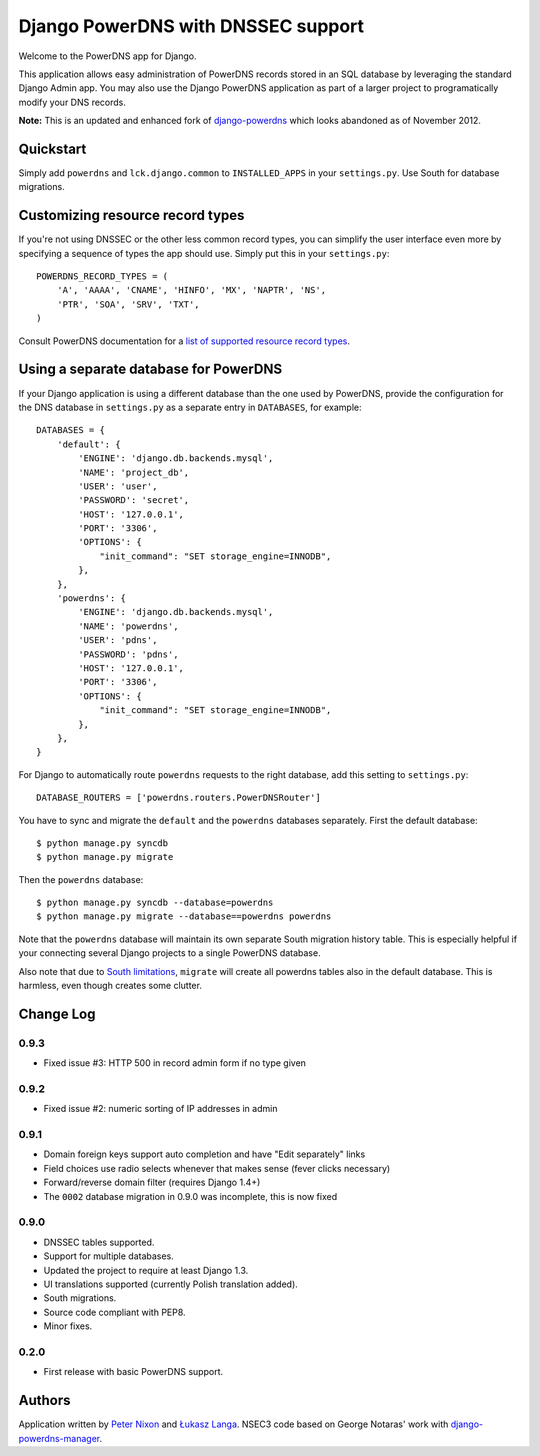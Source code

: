 Django PowerDNS with DNSSEC support
===================================

Welcome to the PowerDNS app for Django.

This application allows easy administration of PowerDNS records stored in an
SQL database by leveraging the standard Django Admin app. You may also use the
Django PowerDNS application as part of a larger project to programatically
modify your DNS records.

**Note:** This is an updated and enhanced fork of `django-powerdns
<http://pypi.python.org/pypi/django-powerdns/>`_ which looks abandoned as of
November 2012.

Quickstart
----------

Simply add ``powerdns`` and ``lck.django.common`` to ``INSTALLED_APPS`` in your
``settings.py``.  Use South for database migrations.

Customizing resource record types
---------------------------------

If you're not using DNSSEC or the other less common record types, you can
simplify the user interface even more by specifying a sequence of types the app
should use. Simply put this in your ``settings.py``::

  POWERDNS_RECORD_TYPES = (
      'A', 'AAAA', 'CNAME', 'HINFO', 'MX', 'NAPTR', 'NS',
      'PTR', 'SOA', 'SRV', 'TXT',
  )

Consult PowerDNS documentation for a `list of supported resource record types
<http://doc.powerdns.com/types.html>`_.

Using a separate database for PowerDNS
--------------------------------------

If your Django application is using a different database than the one used by
PowerDNS, provide the configuration for the DNS database in ``settings.py`` as
a separate entry in ``DATABASES``, for example::

  DATABASES = {
      'default': {
          'ENGINE': 'django.db.backends.mysql',
          'NAME': 'project_db',
          'USER': 'user',
          'PASSWORD': 'secret',
          'HOST': '127.0.0.1',
          'PORT': '3306',
          'OPTIONS': {
              "init_command": "SET storage_engine=INNODB",
          },
      },
      'powerdns': {
          'ENGINE': 'django.db.backends.mysql',
          'NAME': 'powerdns',
          'USER': 'pdns',
          'PASSWORD': 'pdns',
          'HOST': '127.0.0.1',
          'PORT': '3306',
          'OPTIONS': {
              "init_command": "SET storage_engine=INNODB",
          },
      },
  }

For Django to automatically route ``powerdns`` requests to the right database,
add this setting to ``settings.py``::

  DATABASE_ROUTERS = ['powerdns.routers.PowerDNSRouter']

You have to sync and migrate the ``default`` and the ``powerdns`` databases
separately. First the default database::

  $ python manage.py syncdb
  $ python manage.py migrate

Then the ``powerdns`` database::

  $ python manage.py syncdb --database=powerdns
  $ python manage.py migrate --database==powerdns powerdns

Note that the ``powerdns`` database will maintain its own separate South
migration history table. This is especially helpful if your connecting several
Django projects to a single PowerDNS database.

Also note that due to `South limitations
<http://south.aeracode.org/ticket/370>`_, ``migrate`` will create all powerdns
tables also in the default database. This is harmless, even though creates some
clutter.

Change Log
----------

0.9.3
~~~~~

* Fixed issue #3: HTTP 500 in record admin form if no type given

0.9.2
~~~~~

* Fixed issue #2: numeric sorting of IP addresses in admin

0.9.1
~~~~~

* Domain foreign keys support auto completion and have "Edit separately" links
  
* Field choices use radio selects whenever that makes sense (fever clicks
  necessary)

* Forward/reverse domain filter (requires Django 1.4+)

* The ``0002`` database migration in 0.9.0 was incomplete, this is now fixed

0.9.0
~~~~~

* DNSSEC tables supported.

* Support for multiple databases.

* Updated the project to require at least Django 1.3.

* UI translations supported (currently Polish translation added).

* South migrations.

* Source code compliant with PEP8.

* Minor fixes.

0.2.0
~~~~~

* First release with basic PowerDNS support.

Authors
-------

Application written by `Peter Nixon <mailto:listuser@peternixon.net>`_ and
`Łukasz Langa <mailto:lukasz@langa.pl>`_. NSEC3 code based on George Notaras'
work with `django-powerdns-manager
<https://bitbucket.org/gnotaras/django-powerdns-manager>`_.

